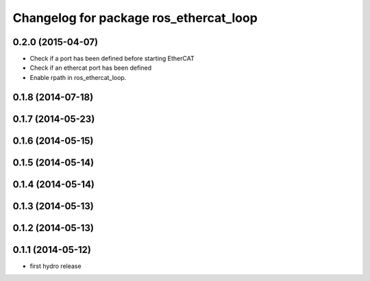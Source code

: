 ^^^^^^^^^^^^^^^^^^^^^^^^^^^^^^^^^^^^^^^
Changelog for package ros_ethercat_loop
^^^^^^^^^^^^^^^^^^^^^^^^^^^^^^^^^^^^^^^

0.2.0 (2015-04-07)
------------------
* Check if a port has been defined before starting EtherCAT
* Check if an ethercat port has been defined
* Enable rpath in ros_ethercat_loop.

0.1.8 (2014-07-18)
------------------

0.1.7 (2014-05-23)
------------------

0.1.6 (2014-05-15)
------------------

0.1.5 (2014-05-14)
------------------

0.1.4 (2014-05-14)
------------------

0.1.3 (2014-05-13)
------------------

0.1.2 (2014-05-13)
------------------

0.1.1 (2014-05-12)
------------------
* first hydro release
